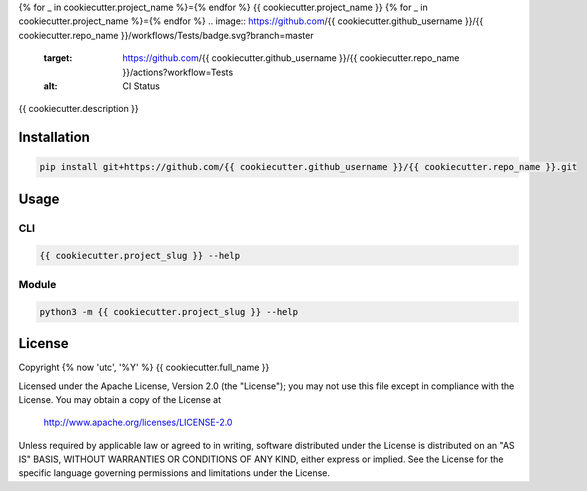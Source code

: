 {% for _ in cookiecutter.project_name %}={% endfor %}
{{ cookiecutter.project_name }}
{% for _ in cookiecutter.project_name %}={% endfor %}
.. image:: https://github.com/{{ cookiecutter.github_username }}/{{ cookiecutter.repo_name }}/workflows/Tests/badge.svg?branch=master
     :target: https://github.com/{{ cookiecutter.github_username }}/{{ cookiecutter.repo_name }}/actions?workflow=Tests
     :alt: CI Status

{{ cookiecutter.description }}

Installation
============
.. code-block:: console

   pip install git+https://github.com/{{ cookiecutter.github_username }}/{{ cookiecutter.repo_name }}.git

Usage
=====

CLI
---
.. code-block:: console

   {{ cookiecutter.project_slug }} --help

Module
------
.. code-block:: console

   python3 -m {{ cookiecutter.project_slug }} --help

License
=======
Copyright {% now 'utc', '%Y' %} {{ cookiecutter.full_name }}

Licensed under the Apache License, Version 2.0 (the "License");
you may not use this file except in compliance with the License.
You may obtain a copy of the License at

    http://www.apache.org/licenses/LICENSE-2.0

Unless required by applicable law or agreed to in writing, software
distributed under the License is distributed on an "AS IS" BASIS,
WITHOUT WARRANTIES OR CONDITIONS OF ANY KIND, either express or implied.
See the License for the specific language governing permissions and
limitations under the License.
